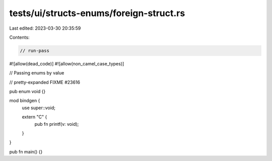 tests/ui/structs-enums/foreign-struct.rs
========================================

Last edited: 2023-03-30 20:35:59

Contents:

.. code-block:: rs

    // run-pass
#![allow(dead_code)]
#![allow(non_camel_case_types)]

// Passing enums by value

// pretty-expanded FIXME #23616

pub enum void {}

mod bindgen {
    use super::void;

    extern "C" {
        pub fn printf(v: void);
    }
}

pub fn main() {}


